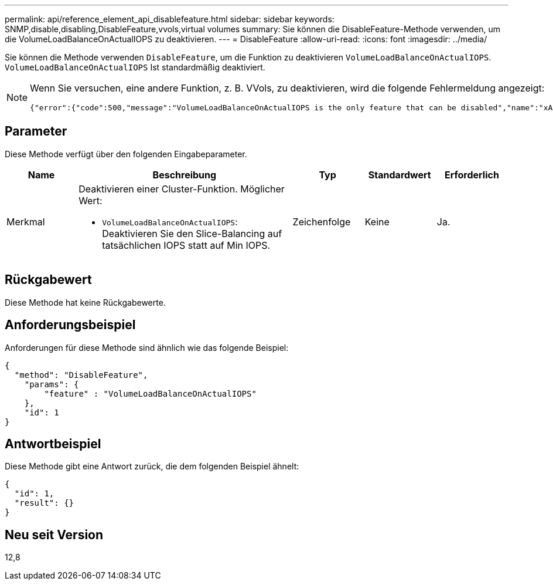 ---
permalink: api/reference_element_api_disablefeature.html 
sidebar: sidebar 
keywords: SNMP,disable,disabling,DisableFeature,vvols,virtual volumes 
summary: Sie können die DisableFeature-Methode verwenden, um die VolumeLoadBalanceOnActualIOPS zu deaktivieren. 
---
= DisableFeature
:allow-uri-read: 
:icons: font
:imagesdir: ../media/


[role="lead"]
Sie können die Methode verwenden `DisableFeature`, um die Funktion zu deaktivieren `VolumeLoadBalanceOnActualIOPS`. `VolumeLoadBalanceOnActualIOPS` Ist standardmäßig deaktiviert.

[NOTE]
====
Wenn Sie versuchen, eine andere Funktion, z. B. VVols, zu deaktivieren, wird die folgende Fehlermeldung angezeigt:

[listing]
----
{"error":{"code":500,"message":"VolumeLoadBalanceOnActualIOPS is the only feature that can be disabled","name":"xAPINotPermitted"},"id":null}
----
====


== Parameter

Diese Methode verfügt über den folgenden Eingabeparameter.

[cols="1a,3a,1a,1a,1a"]
|===
| Name | Beschreibung | Typ | Standardwert | Erforderlich 


 a| 
Merkmal
 a| 
Deaktivieren einer Cluster-Funktion. Möglicher Wert:

* `VolumeLoadBalanceOnActualIOPS`: Deaktivieren Sie den Slice-Balancing auf tatsächlichen IOPS statt auf Min IOPS.

 a| 
Zeichenfolge
 a| 
Keine
 a| 
Ja.

|===


== Rückgabewert

Diese Methode hat keine Rückgabewerte.



== Anforderungsbeispiel

Anforderungen für diese Methode sind ähnlich wie das folgende Beispiel:

[listing]
----
{
  "method": "DisableFeature",
    "params": {
        "feature" : "VolumeLoadBalanceOnActualIOPS"
    },
    "id": 1
}
----


== Antwortbeispiel

Diese Methode gibt eine Antwort zurück, die dem folgenden Beispiel ähnelt:

[listing]
----
{
  "id": 1,
  "result": {}
}
----


== Neu seit Version

12,8
